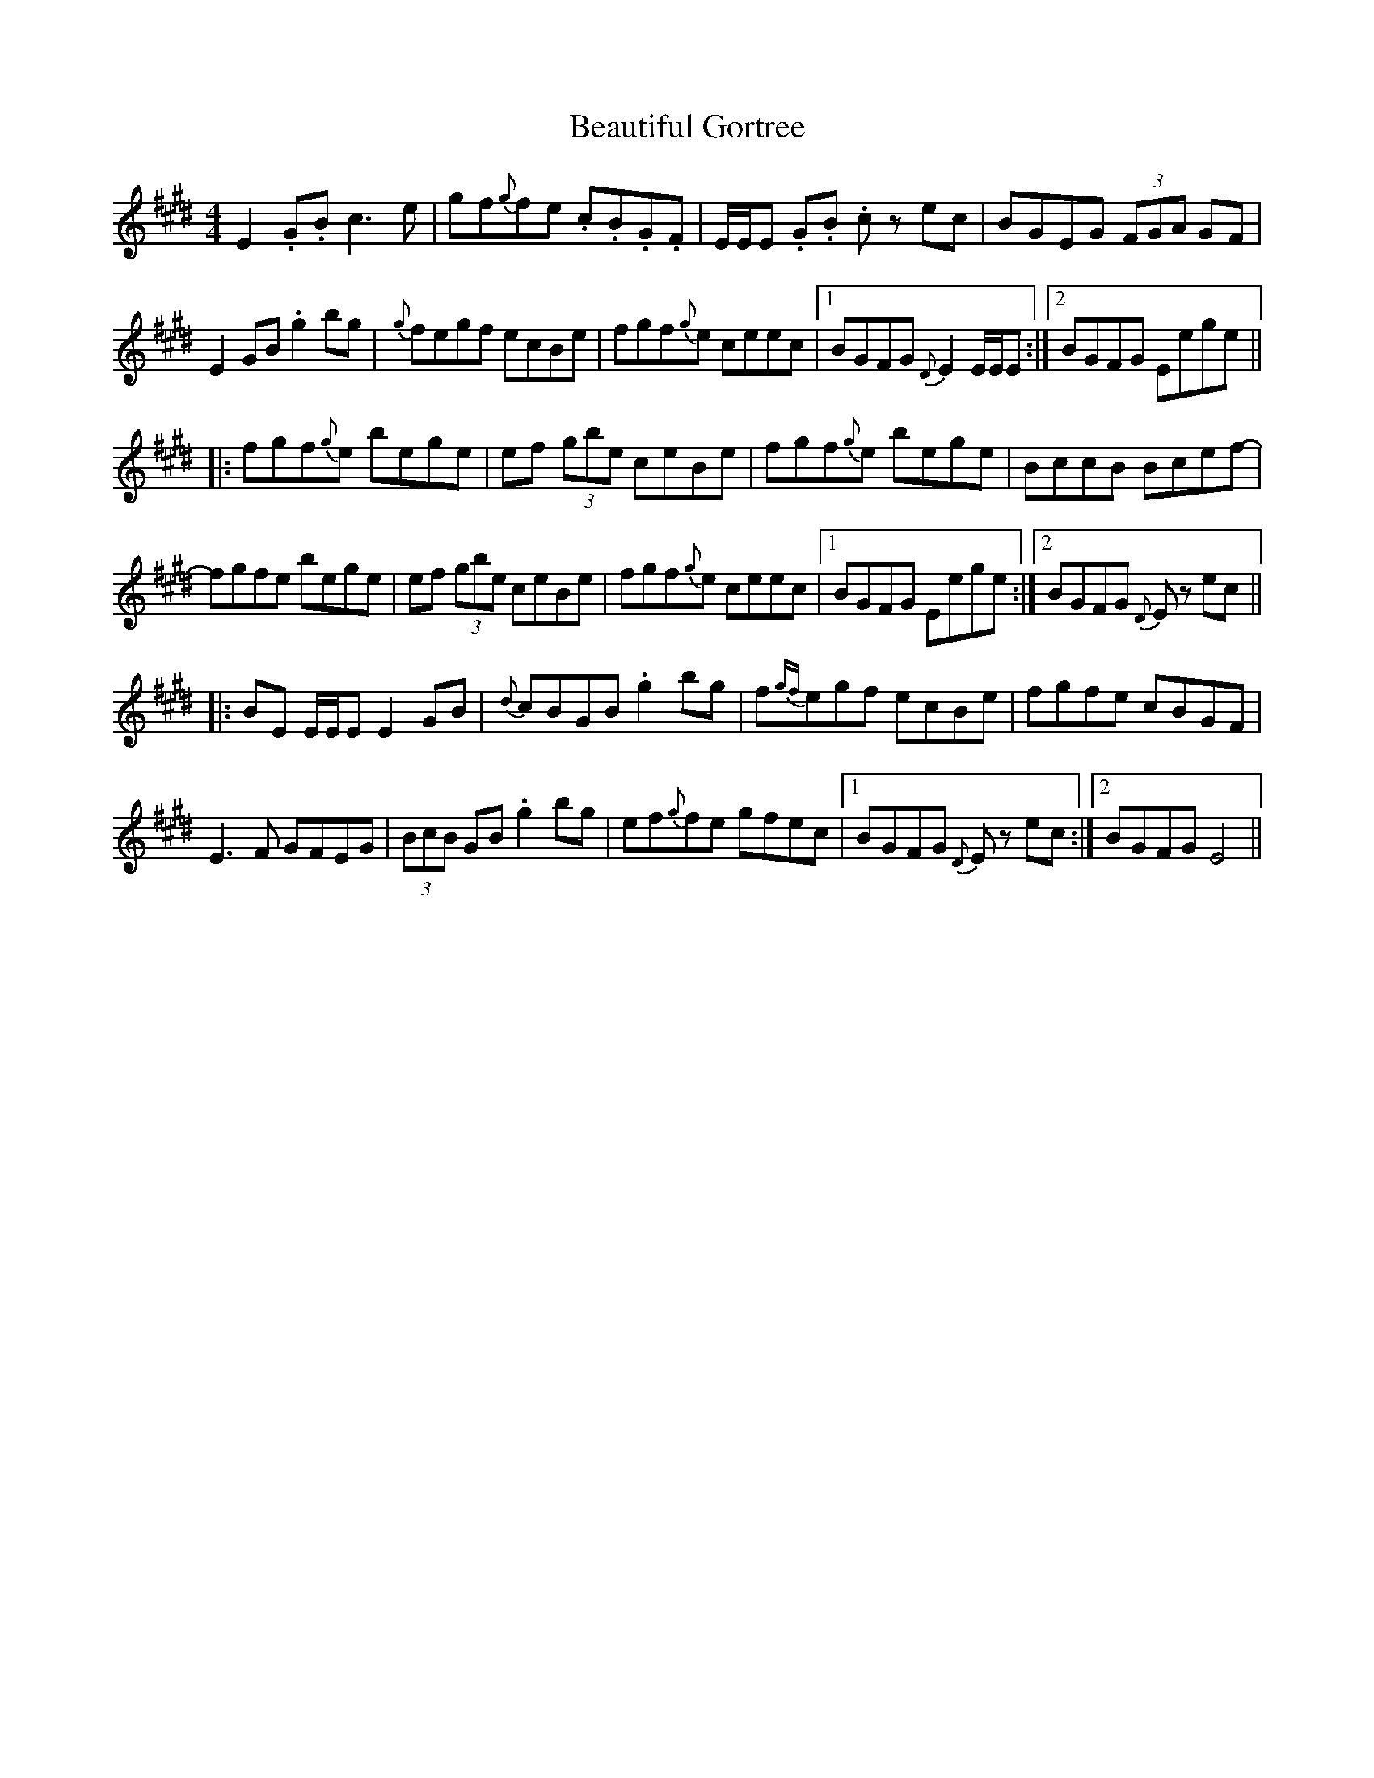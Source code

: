 X: 3141
T: Beautiful Gortree
R: reel
M: 4/4
K: Emajor
E2.G.B c3e|gf{g}fe .c.B.G.F|E/E/E .G.B .c z ec|BGEG (3FGA GF|
E2GB .g2bg|{g}fegf ecBe|fgf{g}e ceec|1 BGFG {D}E2 E/E/E:|2 BGFG Eege||
|:fgf{g}e bege|ef (3gbe ceBe|fgf{g}e bege|BccB Bcef-|
fgfe bege|ef (3gbe ceBe|fgf{g}e ceec|1 BGFG Eege:|2 BGFG {D}Ez ec||
|:BE E/E/E E2GB|{d}cBGB .g2bg|f{gf}egf ecBe|fgfe cBGF|
E3F GFEG|(3BcB GB .g2bg|ef{g}fe gfec|1 BGFG {D}Ez ec:|2 BGFG E4||

